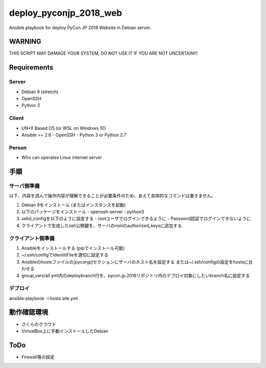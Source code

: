 =======================
deploy_pyconjp_2018_web
=======================

Ansible playbook for deploy PyCon JP 2018 Website in Debian server.


WARNING
=======

THIS SCRIPT MAY DAMAGE YOUR SYSTEM, DO NOT USE IT IF YOU ARE NOT UNCERTAIN!!!


Requirements
============

Server
------

- Debian 9 (stretch)
- OpenSSH
- Python 3


Client
------

- UN*X Based OS (or WSL on Windows 10)
- Ansible >= 2.6
  - OpenSSH
  - Python 3 or Python 2.7


Person
------

- Who can operates Linux internet server


手順
====

サーバ側準備
------------

以下、内容を読んで操作内容が理解できることが必要条件のため、あえて具体的なコマンドは書きません。

1. Debian 9をインストール (またはインスタンスを起動)
2. 以下のパッケージをインストール
   - openssh-server
   - python3 
3. sshd_configを以下のように設定する
   - rootユーザでログインできるように
   - Password認証でログインできないように
4. クライアントで生成したssh公開鍵を、サーバのrootのauthorized_keysに追加する


クライアント側準備
------------------

1. Ansibleをインストールする (pipでインストール可能)
2. ~/.ssh/configでIdentitiFileを適切に設定する
3. Ansibleのhostsファイルの[pyconjp]セクションにサーバのホスト名を設定する
   または~/.ssh/configの設定をhostsに合わせる
4. group_vars/all.yml内のdeploybranch行を、pycon.jp.2018リポジトリ内のデプロイ対象にしたいbranch名に設定する


デプロイ
--------

ansible-playbook -i hosts site.yml


動作確認環境
============

- さくらのクラウド
- VirtualBox上に手動インストールしたDebian


ToDo
====

- Firewall等の設定

